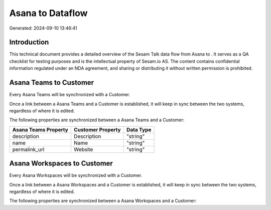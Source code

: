 ==================
Asana to  Dataflow
==================

Generated: 2024-09-10 13:46:41

Introduction
------------

This technical document provides a detailed overview of the Sesam Talk data flow from Asana to . It serves as a QA checklist for testing purposes and is the intellectual property of Sesam.io AS. The content contains confidential information regulated under an NDA agreement, and sharing or distributing it without written permission is prohibited.

Asana Teams to  Customer
------------------------
Every Asana Teams will be synchronized with a  Customer.

Once a link between a Asana Teams and a  Customer is established, it will keep in sync between the two systems, regardless of where it is edited.

The following properties are synchronized between a Asana Teams and a  Customer:

.. list-table::
   :header-rows: 1

   * - Asana Teams Property
     -  Customer Property
     -  Data Type
   * - description
     - Description
     - "string"
   * - name
     - Name
     - "string"
   * - permalink_url
     - Website
     - "string"


Asana Workspaces to  Customer
-----------------------------
Every Asana Workspaces will be synchronized with a  Customer.

Once a link between a Asana Workspaces and a  Customer is established, it will keep in sync between the two systems, regardless of where it is edited.

The following properties are synchronized between a Asana Workspaces and a  Customer:

.. list-table::
   :header-rows: 1

   * - Asana Workspaces Property
     -  Customer Property
     -  Data Type

